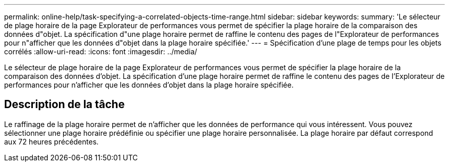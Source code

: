 ---
permalink: online-help/task-specifying-a-correlated-objects-time-range.html 
sidebar: sidebar 
keywords:  
summary: 'Le sélecteur de plage horaire de la page Explorateur de performances vous permet de spécifier la plage horaire de la comparaison des données d"objet. La spécification d"une plage horaire permet de raffine le contenu des pages de l"Explorateur de performances pour n"afficher que les données d"objet dans la plage horaire spécifiée.' 
---
= Spécification d'une plage de temps pour les objets corrélés
:allow-uri-read: 
:icons: font
:imagesdir: ../media/


[role="lead"]
Le sélecteur de plage horaire de la page Explorateur de performances vous permet de spécifier la plage horaire de la comparaison des données d'objet. La spécification d'une plage horaire permet de raffine le contenu des pages de l'Explorateur de performances pour n'afficher que les données d'objet dans la plage horaire spécifiée.



== Description de la tâche

Le raffinage de la plage horaire permet de n'afficher que les données de performance qui vous intéressent. Vous pouvez sélectionner une plage horaire prédéfinie ou spécifier une plage horaire personnalisée. La plage horaire par défaut correspond aux 72 heures précédentes.
